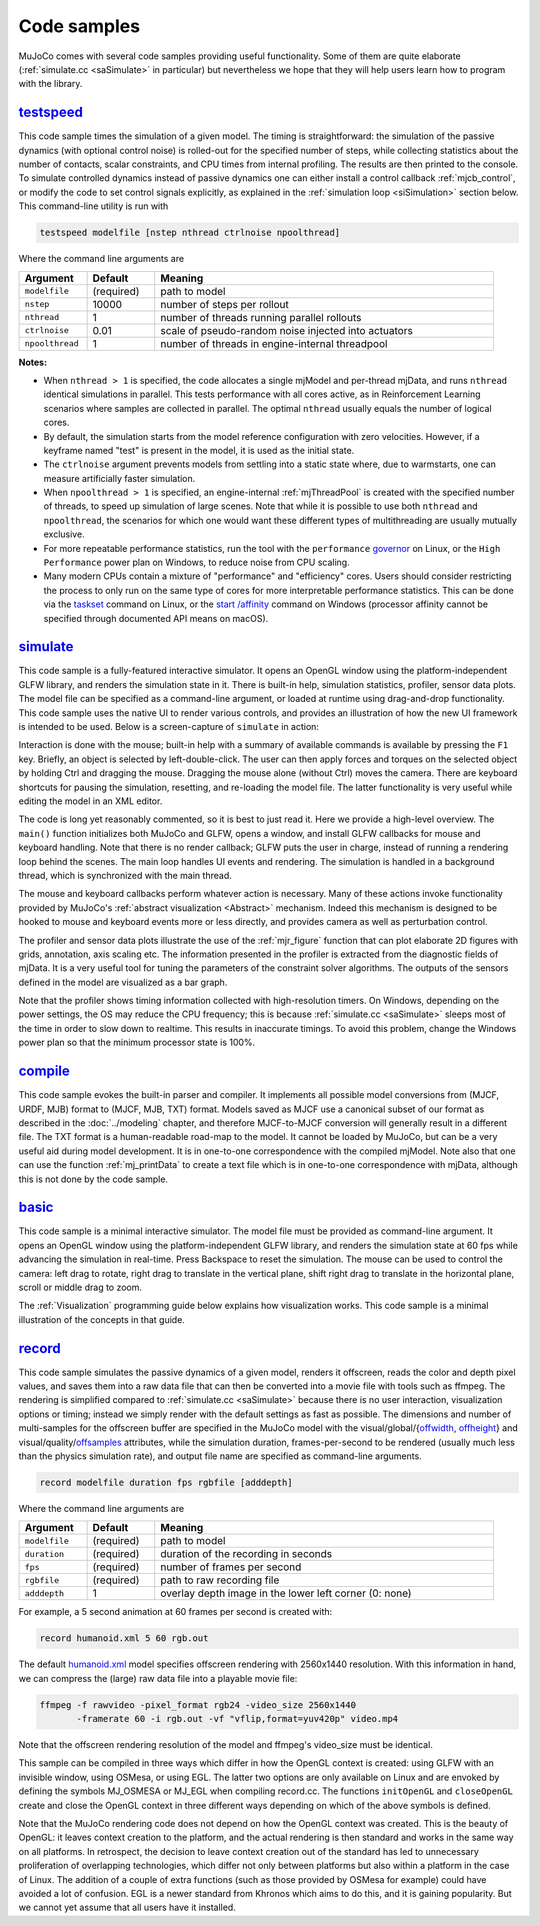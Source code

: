 .. _Sample:

Code samples
------------

MuJoCo comes with several code samples providing useful functionality. Some of them are quite elaborate
(:ref:`simulate.cc <saSimulate>` in particular) but nevertheless we hope that they will help users learn how to program
with the library.

.. _saTestspeed:

`testspeed <https://github.com/google-deepmind/mujoco/blob/main/sample/testspeed.cc>`_
~~~~~~~~~~~~~~~~~~~~~~~~~~~~~~~~~~~~~~~~~~~~~~~~~~~~~~~~~~~~~~~~~~~~~~~~~~~~~~~~~~~~~~

This code sample times the simulation of a given model. The timing is straightforward: the simulation of the passive
dynamics (with optional control noise) is rolled-out for the specified number of steps, while collecting statistics
about the number of contacts, scalar constraints, and CPU times from internal profiling. The results are then printed to
the console. To simulate controlled dynamics instead of passive dynamics one can either install a control callback
:ref:`mjcb_control`, or modify the code to set control signals explicitly, as explained in the :ref:`simulation loop
<siSimulation>` section below. This command-line utility is run with

.. code-block:: Shell

   testspeed modelfile [nstep nthread ctrlnoise npoolthread]

Where the command line arguments are

.. list-table::
   :width: 95%
   :align: left
   :widths: 1 1 5
   :header-rows: 1

   * - Argument
     - Default
     - Meaning
   * - ``modelfile``
     - (required)
     - path to model
   * - ``nstep``
     - 10000
     - number of steps per rollout
   * - ``nthread``
     - 1
     - number of threads running parallel rollouts
   * - ``ctrlnoise``
     - 0.01
     - scale of pseudo-random noise injected into actuators
   * - ``npoolthread``
     - 1
     - number of threads in engine-internal threadpool

**Notes:**

- When ``nthread > 1`` is specified, the code allocates a single mjModel and per-thread mjData, and runs ``nthread``
  identical simulations in parallel. This tests performance with all cores active, as in Reinforcement
  Learning scenarios where samples are collected in parallel. The optimal ``nthread`` usually equals the number of
  logical cores.
- By default, the simulation starts from the model reference configuration with zero velocities. However, if a
  keyframe named "test" is present in the model, it is used as the initial state.
- The ``ctrlnoise`` argument prevents models from settling into a static state where, due to warmstarts, one can
  measure artificially faster simulation.
- When ``npoolthread > 1`` is specified, an engine-internal :ref:`mjThreadPool` is created with the specified number of
  threads, to speed up simulation of large scenes. Note that while it is possible to use both ``nthread`` and
  ``npoolthread``, the scenarios for which one would want these different types of multithreading are usually mutually
  exclusive.
- For more repeatable performance statistics, run the tool with the ``performance``
  `governor <https://www.kernel.org/doc/Documentation/cpu-freq/governors.txt>`__ on Linux, or the
  ``High Performance`` power plan on Windows, to reduce noise from CPU scaling.
- Many modern CPUs contain a mixture of "performance" and "efficiency" cores. Users should consider restricting the
  process to only run on the same type of cores for more interpretable performance statistics. This can be done via the
  `taskset <https://man7.org/linux/man-pages/man1/taskset.1.html>`__ command on Linux, or the
  `start /affinity <https://learn.microsoft.com/en-us/windows-server/administration/windows-commands/start>`__
  command on Windows (processor affinity cannot be specified through documented API means on macOS).

.. _saSimulate:

`simulate <https://github.com/google-deepmind/mujoco/blob/main/simulate>`_
~~~~~~~~~~~~~~~~~~~~~~~~~~~~~~~~~~~~~~~~~~~~~~~~~~~~~~~~~~~~~~~~~~~~~~~~~~

This code sample is a fully-featured interactive simulator. It opens an OpenGL window using the platform-independent
GLFW library, and renders the simulation state in it. There is built-in help, simulation statistics, profiler, sensor
data plots. The model file can be specified as a command-line argument, or loaded at runtime using drag-and-drop
functionality. This code sample uses the native UI to render various controls, and provides an
illustration of how the new UI framework is intended to be used. Below is a screen-capture of ``simulate`` in action:

..  youtube:: P83tKA1iz2Y
    :aspect: 16:9
    :width: 95%
    :align: center

Interaction is done with the mouse; built-in help with a summary of available commands is available by pressing the
``F1`` key. Briefly, an object is selected by left-double-click. The user can then apply forces and torques on the
selected object by holding Ctrl and dragging the mouse. Dragging the mouse alone (without Ctrl) moves the camera. There
are keyboard shortcuts for pausing the simulation, resetting, and re-loading the model file. The latter functionality is
very useful while editing the model in an XML editor.

The code is long yet reasonably commented, so it is best to just read it. Here we provide a high-level overview.
The ``main()`` function initializes both MuJoCo and GLFW, opens a window, and install GLFW callbacks for mouse and
keyboard handling. Note that there is no render callback; GLFW puts the user in charge, instead of running a rendering
loop behind the scenes. The main loop handles UI events and rendering. The simulation is handled in a background
thread, which is synchronized with the main thread.

The mouse and keyboard callbacks perform whatever action is necessary. Many of these actions invoke functionality
provided by MuJoCo's :ref:`abstract visualization <Abstract>` mechanism. Indeed this mechanism is designed to be
hooked to mouse and keyboard events more or less directly, and provides camera as well as perturbation control.

The profiler and sensor data plots illustrate the use of the :ref:`mjr_figure` function
that can plot elaborate 2D figures with grids, annotation, axis scaling etc. The information presented in the profiler
is extracted from the diagnostic fields of mjData. It is a very useful tool for tuning the parameters of the
constraint solver algorithms. The outputs of the sensors defined in the model are visualized as a bar graph.

Note that the profiler shows timing information collected with high-resolution timers. On Windows, depending on the
power settings, the OS may reduce the CPU frequency; this is because :ref:`simulate.cc <saSimulate>` sleeps most of
the time in order to slow down to realtime. This results in inaccurate timings. To avoid this problem, change the
Windows power plan so that the minimum processor state is 100%.

.. _saCompile:

`compile <https://github.com/google-deepmind/mujoco/blob/main/sample/compile.cc>`_
~~~~~~~~~~~~~~~~~~~~~~~~~~~~~~~~~~~~~~~~~~~~~~~~~~~~~~~~~~~~~~~~~~~~~~~~~~~~~~~~~~

This code sample evokes the built-in parser and compiler. It implements all possible model conversions from (MJCF, URDF,
MJB) format to (MJCF, MJB, TXT) format. Models saved as MJCF use a canonical subset of our format as described in the
:doc:`../modeling` chapter, and therefore MJCF-to-MJCF conversion will generally result in a different file.
The TXT format is a human-readable road-map to the model. It cannot be loaded by MuJoCo, but can be a very useful aid
during model development. It is in one-to-one correspondence with the compiled mjModel. Note also that one can use the
function :ref:`mj_printData` to create a text file which is in one-to-one correspondence
with mjData, although this is not done by the code sample.

.. _saBasic:

`basic <https://github.com/google-deepmind/mujoco/blob/main/sample/basic.cc>`_
~~~~~~~~~~~~~~~~~~~~~~~~~~~~~~~~~~~~~~~~~~~~~~~~~~~~~~~~~~~~~~~~~~~~~~~~~~~~~~

This code sample is a minimal interactive simulator. The model file must be provided as command-line argument. It
opens an OpenGL window using the platform-independent GLFW library, and renders the simulation state at 60 fps while
advancing the simulation in real-time. Press Backspace to reset the simulation. The mouse can be used to control the
camera: left drag to rotate, right drag to translate in the vertical plane, shift right drag to translate in the
horizontal plane, scroll or middle drag to zoom.

The :ref:`Visualization` programming guide below explains how visualization works. This code sample is a minimal
illustration of the concepts in that guide.

.. _saRecord:

`record <https://github.com/google-deepmind/mujoco/blob/main/sample/record.cc>`_
~~~~~~~~~~~~~~~~~~~~~~~~~~~~~~~~~~~~~~~~~~~~~~~~~~~~~~~~~~~~~~~~~~~~~~~~~~~~~~~~

This code sample simulates the passive dynamics of a given model, renders it offscreen, reads the color and depth pixel
values, and saves them into a raw data file that can then be converted into a movie file with tools such as ffmpeg. The
rendering is simplified compared to :ref:`simulate.cc <saSimulate>` because there is no user interaction, visualization
options or timing; instead we simply render with the default settings as fast as possible. The dimensions and number of
multi-samples for the offscreen buffer are specified in the MuJoCo model with the visual/global/{`offwidth
<https://mujoco.readthedocs.io/en/stable/XMLreference.html#visual-global-offwidth>`__, `offheight
<https://mujoco.readthedocs.io/en/stable/XMLreference.html#visual-global-offheight>`__} and visual/quality/`offsamples
<https://mujoco.readthedocs.io/en/stable/XMLreference.html#visual-quality-offsamples>`_ attributes, while the simulation
duration, frames-per-second to be rendered (usually much less than the physics simulation rate), and output file name
are specified as command-line arguments.

.. code-block:: Shell

   record modelfile duration fps rgbfile [adddepth]

Where the command line arguments are

.. list-table::
   :width: 95%
   :align: left
   :widths: 1 1 5
   :header-rows: 1

   * - Argument
     - Default
     - Meaning
   * - ``modelfile``
     - (required)
     - path to model
   * - ``duration``
     - (required)
     - duration of the recording in seconds
   * - ``fps``
     - (required)
     - number of frames per second
   * - ``rgbfile``
     - (required)
     - path to raw recording file
   * - ``adddepth``
     - 1
     - overlay depth image in the lower left corner (0: none)

For example, a 5 second animation at 60 frames per second is created with:

.. code-block:: Shell

   record humanoid.xml 5 60 rgb.out

The default `humanoid.xml <https://github.com/google-deepmind/mujoco/blob/main/model/humanoid/humanoid.xml>`__ model
specifies offscreen rendering with 2560x1440 resolution. With this information in hand, we can compress the (large) raw
data file into a playable movie file:

.. code-block:: Shell

   ffmpeg -f rawvideo -pixel_format rgb24 -video_size 2560x1440
          -framerate 60 -i rgb.out -vf "vflip,format=yuv420p" video.mp4

Note that the offscreen rendering resolution of the model and ffmpeg's video_size must be identical.

This sample can be compiled in three ways which differ in how the OpenGL context is created: using GLFW with an
invisible window, using OSMesa, or using EGL. The latter two options are only available on Linux and are envoked by
defining the symbols MJ_OSMESA or MJ_EGL when compiling record.cc. The functions ``initOpenGL`` and ``closeOpenGL``
create and close the OpenGL context in three different ways depending on which of the above symbols is defined.

Note that the MuJoCo rendering code does not depend on how the OpenGL context was created. This is the beauty of
OpenGL: it leaves context creation to the platform, and the actual rendering is then standard and works in the same
way on all platforms. In retrospect, the decision to leave context creation out of the standard has led to unnecessary
proliferation of overlapping technologies, which differ not only between platforms but also within a platform in the
case of Linux. The addition of a couple of extra functions (such as those provided by OSMesa for example) could have
avoided a lot of confusion. EGL is a newer standard from Khronos which aims to do this, and it is gaining popularity.
But we cannot yet assume that all users have it installed.
